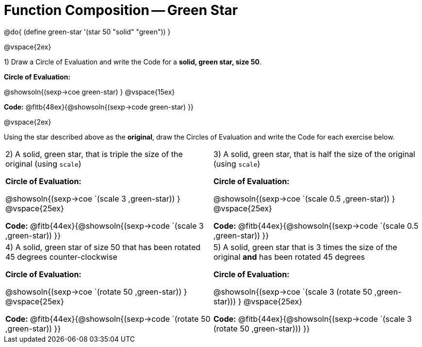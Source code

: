 = Function Composition -- Green Star

++++
<style>
/* We override width:100% to allow circles and vspace
to share the same line */
div.circleevalsexp { width: auto;}
</style>
++++

@do{
	(define green-star '(star 50 "solid" "green"))
}

@vspace{2ex}

1) Draw a Circle of Evaluation and write the Code for a  *solid, green star, size 50*.

*Circle of Evaluation:*

@showsoln{(sexp->coe green-star) }
@vspace{15ex}

*Code:* @fitb{48ex}{@showsoln{(sexp->code green-star) }}

@vspace{2ex}

Using the star described above as the *original*, draw the Circles of Evaluation and write the Code for each exercise below.


[cols="1a,1a",stripes="none"]
|===

| 2) A solid, green star, that is triple the size of the original (using `scale`)


*Circle of Evaluation:*

@showsoln{(sexp->coe `(scale 3 ,green-star)) }
@vspace{25ex}

*Code:* @fitb{44ex}{@showsoln{(sexp->code `(scale 3 ,green-star)) }}


| 3) A solid, green star, that is half the size of the original (using `scale`)


*Circle of Evaluation:*

@showsoln{(sexp->coe `(scale 0.5 ,green-star)) }
@vspace{25ex}

*Code:* @fitb{44ex}{@showsoln{(sexp->code `(scale 0.5 ,green-star)) }}

| 4) A solid, green star of size 50 that has been rotated 45 degrees counter-clockwise

*Circle of Evaluation:*

@showsoln{(sexp->coe `(rotate 50 ,green-star)) }
@vspace{25ex}

*Code:* @fitb{44ex}{@showsoln{(sexp->code `(rotate 50 ,green-star)) }}

| 5) A solid, green star that is 3 times the size of the original  *and* has been rotated 45 degrees

*Circle of Evaluation:*

@showsoln{(sexp->coe `(scale 3 (rotate 50 ,green-star))) }
@vspace{25ex}

*Code:* @fitb{44ex}{@showsoln{(sexp->code `(scale 3 (rotate 50 ,green-star))) }}

|===

